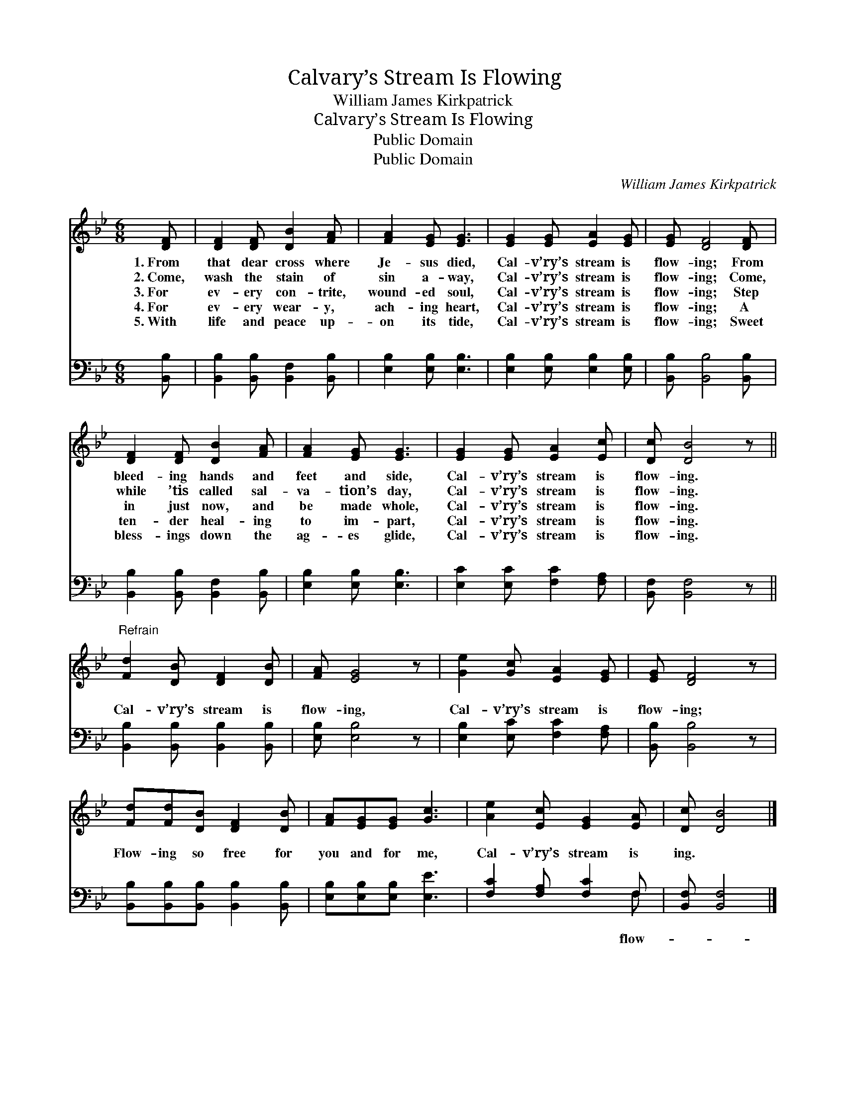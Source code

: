X:1
T:Calvary’s Stream Is Flowing
T:William James Kirkpatrick
T:Calvary’s Stream Is Flowing
T:Public Domain
T:Public Domain
C:William James Kirkpatrick
Z:Public Domain
%%score 1 ( 2 3 )
L:1/8
M:6/8
K:Bb
V:1 treble 
V:2 bass 
V:3 bass 
V:1
 [DF] | [DF]2 [DF] [DB]2 [FA] | [FA]2 [EG] [EG]3 | [EG]2 [EG] [EA]2 [EG] | [EG] [DF]4 [DF] | %5
w: 1.~From|that dear cross where|Je- sus died,|Cal- v’ry’s stream is|flow- ing; From|
w: 2.~Come,|wash the stain of|sin a- way,|Cal- v’ry’s stream is|flow- ing; Come,|
w: 3.~For|ev- ery con- trite,|wound- ed soul,|Cal- v’ry’s stream is|flow- ing; Step|
w: 4.~For|ev- ery wear- y,|ach- ing heart,|Cal- v’ry’s stream is|flow- ing; A|
w: 5.~With|life and peace up-|on its tide,|Cal- v’ry’s stream is|flow- ing; Sweet|
 [DF]2 [DF] [DB]2 [FA] | [FA]2 [EG] [EG]3 | [EG]2 [EG] [EA]2 [Ec] | [Dc] [DB]4 z || %9
w: bleed- ing hands and|feet and side,|Cal- v’ry’s stream is|flow- ing.|
w: while ’tis called sal-|va- tion’s day,|Cal- v’ry’s stream is|flow- ing.|
w: in just now, and|be made whole,|Cal- v’ry’s stream is|flow- ing.|
w: ten- der heal- ing|to im- part,|Cal- v’ry’s stream is|flow- ing.|
w: bless- ings down the|ag- es glide,|Cal- v’ry’s stream is|flow- ing.|
"^Refrain" [Fd]2 [DB] [DF]2 [DB] | [FA] [EG]4 z | [Ge]2 [Gc] [EA]2 [EG] | [EG] [DF]4 z | %13
w: ||||
w: ||||
w: ||||
w: ||||
w: ||||
 [Fd][Fd][DB] [DF]2 [DB] | [FA][EG][EG] [Gc]3 | [Ae]2 [Ec] [EG]2 [EA] | [Dc] [DB]4 |] %17
w: ||||
w: ||||
w: ||||
w: ||||
w: ||||
V:2
 [B,,B,] | [B,,B,]2 [B,,B,] [B,,F,]2 [B,,B,] | [E,B,]2 [E,B,] [E,B,]3 | %3
w: ~|~ ~ ~ ~|~ ~ ~|
 [E,B,]2 [E,B,] [E,B,]2 [E,B,] | [B,,B,] [B,,B,]4 [B,,B,] | [B,,B,]2 [B,,B,] [B,,F,]2 [B,,B,] | %6
w: ~ ~ ~ ~|~ ~ ~|~ ~ ~ ~|
 [E,B,]2 [E,B,] [E,B,]3 | [E,C]2 [E,C] [F,C]2 [F,A,] | [B,,F,] [B,,F,]4 z || %9
w: ~ ~ ~|~ ~ ~ ~|~ ~|
 [B,,B,]2 [B,,B,] [B,,B,]2 [B,,B,] | [E,B,] [E,B,]4 z | [E,B,]2 [E,C] [F,C]2 [F,A,] | %12
w: Cal- v’ry’s stream is|flow- ing,|Cal- v’ry’s stream is|
 [B,,B,] [B,,B,]4 z | [B,,B,][B,,B,][B,,B,] [B,,B,]2 [B,,B,] | [E,B,][E,B,][E,B,] [E,E]3 | %15
w: flow- ing;|Flow- ing so free for|you and for me,|
 [F,C]2 [F,A,] [F,C]2 F, | [B,,F,] [B,,F,]4 |] %17
w: Cal- v’ry’s stream is|ing. *|
V:3
 x | x6 | x6 | x6 | x6 | x6 | x6 | x6 | x6 || x6 | x6 | x6 | x6 | x6 | x6 | x5 F, | x5 |] %17
w: |||||||||||||||flow-||

